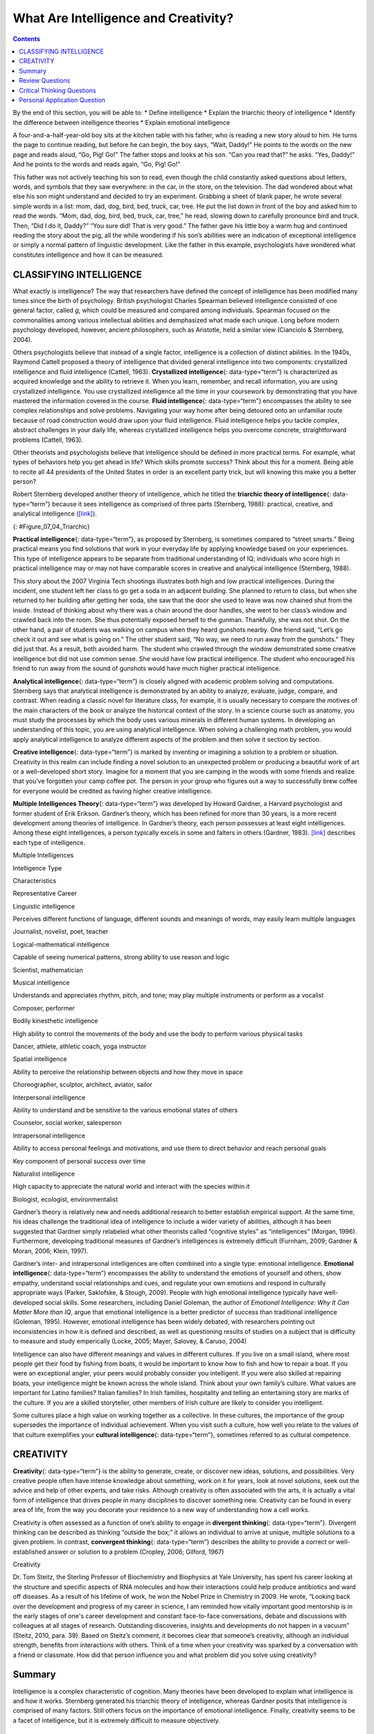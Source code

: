 =====================================
What Are Intelligence and Creativity?
=====================================



.. contents::
   :depth: 3
..

.. container::

   By the end of this section, you will be able to: \* Define
   intelligence \* Explain the triarchic theory of intelligence \*
   Identify the difference between intelligence theories \* Explain
   emotional intelligence

A four-and-a-half-year-old boy sits at the kitchen table with his
father, who is reading a new story aloud to him. He turns the page to
continue reading, but before he can begin, the boy says, “Wait, Daddy!”
He points to the words on the new page and reads aloud, “Go, Pig! Go!”
The father stops and looks at his son. “Can you read that?” he asks.
“Yes, Daddy!” And he points to the words and reads again, “Go, Pig! Go!”

This father was not actively teaching his son to read, even though the
child constantly asked questions about letters, words, and symbols that
they saw everywhere: in the car, in the store, on the television. The
dad wondered about what else his son might understand and decided to try
an experiment. Grabbing a sheet of blank paper, he wrote several simple
words in a list: mom, dad, dog, bird, bed, truck, car, tree. He put the
list down in front of the boy and asked him to read the words. “Mom,
dad, dog, bird, bed, truck, car, tree,” he read, slowing down to
carefully pronounce bird and truck. Then, “Did I do it, Daddy?” “You
sure did! That is very good.” The father gave his little boy a warm hug
and continued reading the story about the pig, all the while wondering
if his son’s abilities were an indication of exceptional intelligence or
simply a normal pattern of linguistic development. Like the father in
this example, psychologists have wondered what constitutes intelligence
and how it can be measured.

CLASSIFYING INTELLIGENCE
========================

What exactly is intelligence? The way that researchers have defined the
concept of intelligence has been modified many times since the birth of
psychology. British psychologist Charles Spearman believed intelligence
consisted of one general factor, called *g*, which could be measured and
compared among individuals. Spearman focused on the commonalities among
various intellectual abilities and demphasized what made each unique.
Long before modern psychology developed, however, ancient philosophers,
such as Aristotle, held a similar view (Cianciolo & Sternberg, 2004).

Others psychologists believe that instead of a single factor,
intelligence is a collection of distinct abilities. In the 1940s,
Raymond Cattell proposed a theory of intelligence that divided general
intelligence into two components: crystallized intelligence and fluid
intelligence (Cattell, 1963). **Crystallized intelligence**\ {:
data-type=“term”} is characterized as acquired knowledge and the ability
to retrieve it. When you learn, remember, and recall information, you
are using crystallized intelligence. You use crystallized intelligence
all the time in your coursework by demonstrating that you have mastered
the information covered in the course. **Fluid intelligence**\ {:
data-type=“term”} encompasses the ability to see complex relationships
and solve problems. Navigating your way home after being detoured onto
an unfamiliar route because of road construction would draw upon your
fluid intelligence. Fluid intelligence helps you tackle complex,
abstract challenges in your daily life, whereas crystallized
intelligence helps you overcome concrete, straightforward problems
(Cattell, 1963).

Other theorists and psychologists believe that intelligence should be
defined in more practical terms. For example, what types of behaviors
help you get ahead in life? Which skills promote success? Think about
this for a moment. Being able to recite all 44 presidents of the United
States in order is an excellent party trick, but will knowing this make
you a better person?

Robert Sternberg developed another theory of intelligence, which he
titled the **triarchic theory of intelligence**\ {: data-type=“term”}
because it sees intelligence as comprised of three parts (Sternberg,
1988): practical, creative, and analytical intelligence
(`[link] <#Figure_07_04_Triarchic>`__).

|Three boxes are arranged in a triangle. The top box contains
“Analytical intelligence; academic problem solving and computation.”
There is a line with arrows on both ends connecting this box to another
box containing “Practical intelligence; street smarts and common sense.”
Another line with arrows on both ends connects this box to another box
containing “Creative intelligence; imaginative and innovative problem
solving.” Another line with arrows on both ends connects this box to the
first box described, completing the triangle.|\ {:
#Figure_07_04_Triarchic}

**Practical intelligence**\ {: data-type=“term”}, as proposed by
Sternberg, is sometimes compared to “street smarts.” Being practical
means you find solutions that work in your everyday life by applying
knowledge based on your experiences. This type of intelligence appears
to be separate from traditional understanding of IQ; individuals who
score high in practical intelligence may or may not have comparable
scores in creative and analytical intelligence (Sternberg, 1988).

This story about the 2007 Virginia Tech shootings illustrates both high
and low practical intelligences. During the incident, one student left
her class to go get a soda in an adjacent building. She planned to
return to class, but when she returned to her building after getting her
soda, she saw that the door she used to leave was now chained shut from
the inside. Instead of thinking about why there was a chain around the
door handles, she went to her class’s window and crawled back into the
room. She thus potentially exposed herself to the gunman. Thankfully,
she was not shot. On the other hand, a pair of students was walking on
campus when they heard gunshots nearby. One friend said, “Let’s go check
it out and see what is going on.” The other student said, “No way, we
need to run away from the gunshots.” They did just that. As a result,
both avoided harm. The student who crawled through the window
demonstrated some creative intelligence but did not use common sense.
She would have low practical intelligence. The student who encouraged
his friend to run away from the sound of gunshots would have much higher
practical intelligence.

**Analytical intelligence**\ {: data-type=“term”} is closely aligned
with academic problem solving and computations. Sternberg says that
analytical intelligence is demonstrated by an ability to analyze,
evaluate, judge, compare, and contrast. When reading a classic novel for
literature class, for example, it is usually necessary to compare the
motives of the main characters of the book or analyze the historical
context of the story. In a science course such as anatomy, you must
study the processes by which the body uses various minerals in different
human systems. In developing an understanding of this topic, you are
using analytical intelligence. When solving a challenging math problem,
you would apply analytical intelligence to analyze different aspects of
the problem and then solve it section by section.

**Creative intelligence**\ {: data-type=“term”} is marked by inventing
or imagining a solution to a problem or situation. Creativity in this
realm can include finding a novel solution to an unexpected problem or
producing a beautiful work of art or a well-developed short story.
Imagine for a moment that you are camping in the woods with some friends
and realize that you’ve forgotten your camp coffee pot. The person in
your group who figures out a way to successfully brew coffee for
everyone would be credited as having higher creative intelligence.

**Multiple Intelligences Theory**\ {: data-type=“term”} was developed by
Howard Gardner, a Harvard psychologist and former student of Erik
Erikson. Gardner’s theory, which has been refined for more than 30
years, is a more recent development among theories of intelligence. In
Gardner’s theory, each person possesses at least eight intelligences.
Among these eight intelligences, a person typically excels in some and
falters in others (Gardner, 1983). `[link] <#Table_07_04_01>`__
describes each type of intelligence.

.. raw:: html

   <table id="Table_07_04_01" summary="A three column table describes different types of intelligences. From left to right, the columns are labeled “Intelligence Type; Characteristics; and Representative Career.” The first row, respectively, reads: “linguistic intelligence; perceives different functions of language, different sounds and meanings of words, may easily learn multiple languages; and journalist, novelist, poet, teacher.” The second row reads: “logical-mathematical intelligence; capable of seeing numerical patterns, strong ability to use reason and logic; and scientist, mathematician.” The third row reads: “musical intelligence; understands and appreciates rhythm, pitch, and tone. May play multiple instruments or perform as a vocalist; and composer, performer.” The fourth row reads: “bodily-kinesthetic intelligence; high ability to control the movements of the body and use the body to perform various physical tasks; and dancer, athlete, athletic coach, yoga instructor.” The fifth row reads: “spatial intelligence; ability to perceive the relationship between objects and how they move in space; and choreographer, sculptor, architect, aviator, sailor.” The sixth row reads: “interpersonal intelligence; ability to understand and be sensitive to the various emotional states of others; and counselor, social worker, salesperson.” The seventh row reads: “intrapersonal intelligence; ability to access personal feelings and motivations and use them to direct behavior and reach personal goals; and key component of personal success over time.” The eighth row reads: “naturalist intelligence; high capacity to appreciate the natural world and interact with the species within it; and biologist, ecologist, environmentalist.”">

.. raw:: html

   <caption>

Multiple Intelligences

.. raw:: html

   </caption>

.. raw:: html

   <thead>

.. raw:: html

   <tr>

.. raw:: html

   <th data-align="center">

Intelligence Type

.. raw:: html

   </th>

.. raw:: html

   <th data-align="center">

Characteristics

.. raw:: html

   </th>

.. raw:: html

   <th data-align="center">

Representative Career

.. raw:: html

   </th>

.. raw:: html

   </tr>

.. raw:: html

   </thead>

.. raw:: html

   <tbody>

.. raw:: html

   <tr>

.. raw:: html

   <td>

Linguistic intelligence

.. raw:: html

   </td>

.. raw:: html

   <td>

Perceives different functions of language, different sounds and meanings
of words, may easily learn multiple languages

.. raw:: html

   </td>

.. raw:: html

   <td>

Journalist, novelist, poet, teacher

.. raw:: html

   </td>

.. raw:: html

   </tr>

.. raw:: html

   <tr>

.. raw:: html

   <td>

Logical-mathematical intelligence

.. raw:: html

   </td>

.. raw:: html

   <td>

Capable of seeing numerical patterns, strong ability to use reason and
logic

.. raw:: html

   </td>

.. raw:: html

   <td>

Scientist, mathematician

.. raw:: html

   </td>

.. raw:: html

   </tr>

.. raw:: html

   <tr>

.. raw:: html

   <td>

Musical intelligence

.. raw:: html

   </td>

.. raw:: html

   <td>

Understands and appreciates rhythm, pitch, and tone; may play multiple
instruments or perform as a vocalist

.. raw:: html

   </td>

.. raw:: html

   <td>

Composer, performer

.. raw:: html

   </td>

.. raw:: html

   </tr>

.. raw:: html

   <tr>

.. raw:: html

   <td>

Bodily kinesthetic intelligence

.. raw:: html

   </td>

.. raw:: html

   <td>

High ability to control the movements of the body and use the body to
perform various physical tasks

.. raw:: html

   </td>

.. raw:: html

   <td>

Dancer, athlete, athletic coach, yoga instructor

.. raw:: html

   </td>

.. raw:: html

   </tr>

.. raw:: html

   <tr>

.. raw:: html

   <td>

Spatial intelligence

.. raw:: html

   </td>

.. raw:: html

   <td>

Ability to perceive the relationship between objects and how they move
in space

.. raw:: html

   </td>

.. raw:: html

   <td>

Choreographer, sculptor, architect, aviator, sailor

.. raw:: html

   </td>

.. raw:: html

   </tr>

.. raw:: html

   <tr>

.. raw:: html

   <td>

Interpersonal intelligence

.. raw:: html

   </td>

.. raw:: html

   <td>

Ability to understand and be sensitive to the various emotional states
of others

.. raw:: html

   </td>

.. raw:: html

   <td>

Counselor, social worker, salesperson

.. raw:: html

   </td>

.. raw:: html

   </tr>

.. raw:: html

   <tr>

.. raw:: html

   <td>

Intrapersonal intelligence

.. raw:: html

   </td>

.. raw:: html

   <td>

Ability to access personal feelings and motivations, and use them to
direct behavior and reach personal goals

.. raw:: html

   </td>

.. raw:: html

   <td>

Key component of personal success over time

.. raw:: html

   </td>

.. raw:: html

   </tr>

.. raw:: html

   <tr>

.. raw:: html

   <td>

Naturalist intelligence

.. raw:: html

   </td>

.. raw:: html

   <td>

High capacity to appreciate the natural world and interact with the
species within it

.. raw:: html

   </td>

.. raw:: html

   <td>

Biologist, ecologist, environmentalist

.. raw:: html

   </td>

.. raw:: html

   </tr>

.. raw:: html

   </tbody>

.. raw:: html

   </table>

Gardner’s theory is relatively new and needs additional research to
better establish empirical support. At the same time, his ideas
challenge the traditional idea of intelligence to include a wider
variety of abilities, although it has been suggested that Gardner simply
relabeled what other theorists called “cognitive styles” as
“intelligences” (Morgan, 1996). Furthermore, developing traditional
measures of Gardner’s intelligences is extremely difficult (Furnham,
2009; Gardner & Moran, 2006; Klein, 1997).

Gardner’s inter- and intrapersonal intelligences are often combined into
a single type: emotional intelligence. **Emotional intelligence**\ {:
data-type=“term”} encompasses the ability to understand the emotions of
yourself and others, show empathy, understand social relationships and
cues, and regulate your own emotions and respond in culturally
appropriate ways (Parker, Saklofske, & Stough, 2009). People with high
emotional intelligence typically have well-developed social skills. Some
researchers, including Daniel Goleman, the author of *Emotional
Intelligence: Why It Can Matter More than IQ*, argue that emotional
intelligence is a better predictor of success than traditional
intelligence (Goleman, 1995). However, emotional intelligence has been
widely debated, with researchers pointing out inconsistencies in how it
is defined and described, as well as questioning results of studies on a
subject that is difficulty to measure and study emperically (Locke,
2005; Mayer, Salovey, & Caruso, 2004)

Intelligence can also have different meanings and values in different
cultures. If you live on a small island, where most people get their
food by fishing from boats, it would be important to know how to fish
and how to repair a boat. If you were an exceptional angler, your peers
would probably consider you intelligent. If you were also skilled at
repairing boats, your intelligence might be known across the whole
island. Think about your own family’s culture. What values are important
for Latino families? Italian families? In Irish families, hospitality
and telling an entertaining story are marks of the culture. If you are a
skilled storyteller, other members of Irish culture are likely to
consider you intelligent.

Some cultures place a high value on working together as a collective. In
these cultures, the importance of the group supersedes the importance of
individual achievement. When you visit such a culture, how well you
relate to the values of that culture exemplifies your **cultural
intelligence**\ {: data-type=“term”}, sometimes referred to as cultural
competence.

CREATIVITY
==========

**Creativity**\ {: data-type=“term”} is the ability to generate, create,
or discover new ideas, solutions, and possibilities. Very creative
people often have intense knowledge about something, work on it for
years, look at novel solutions, seek out the advice and help of other
experts, and take risks. Although creativity is often associated with
the arts, it is actually a vital form of intelligence that drives people
in many disciplines to discover something new. Creativity can be found
in every area of life, from the way you decorate your residence to a new
way of understanding how a cell works.

Creativity is often assessed as a function of one’s ability to engage in
**divergent thinking**\ {: data-type=“term”}. Divergent thinking can be
described as thinking “outside the box;” it allows an individual to
arrive at unique, multiple solutions to a given problem. In contrast,
**convergent thinking**\ {: data-type=“term”} describes the ability to
provide a correct or well-established answer or solution to a problem
(Cropley, 2006; Gilford, 1967)

.. container:: psychology everyday-connection

   .. container::

      Creativity

   Dr. Tom Steitz, the Sterling Professor of Biochemistry and Biophysics
   at Yale University, has spent his career looking at the structure and
   specific aspects of RNA molecules and how their interactions could
   help produce antibiotics and ward off diseases. As a result of his
   lifetime of work, he won the Nobel Prize in Chemistry in 2009. He
   wrote, “Looking back over the development and progress of my career
   in science, I am reminded how vitally important good mentorship is in
   the early stages of one's career development and constant
   face-to-face conversations, debate and discussions with colleagues at
   all stages of research. Outstanding discoveries, insights and
   developments do not happen in a vacuum” (Steitz, 2010, para. 39).
   Based on Steitz’s comment, it becomes clear that someone’s
   creativity, although an individual strength, benefits from
   interactions with others. Think of a time when your creativity was
   sparked by a conversation with a friend or classmate. How did that
   person influence you and what problem did you solve using creativity?

Summary
=======

Intelligence is a complex characteristic of cognition. Many theories
have been developed to explain what intelligence is and how it works.
Sternberg generated his triarchic theory of intelligence, whereas
Gardner posits that intelligence is comprised of many factors. Still
others focus on the importance of emotional intelligence. Finally,
creativity seems to be a facet of intelligence, but it is extremely
difficult to measure objectively.

Review Questions
================

.. container::

   .. container::

      Fluid intelligence is characterized by \________.

      1. being able to recall information
      2. being able to create new products
      3. being able to understand and communicate with different
         cultures
      4. being able to see complex relationships and solve problems {:
         type=“a”}

   .. container::

      D

.. container::

   .. container::

      Which of the following is not one of Gardner’s Multiple
      Intelligences?

      1. creative
      2. spatial
      3. linguistic
      4. musical {: type=“a”}

   .. container::

      A

.. container::

   .. container::

      Which theorist put forth the triarchic theory of intelligence?

      1. Goleman
      2. Gardner
      3. Sternberg
      4. Steitz {: type=“a”}

   .. container::

      C

.. container::

   .. container::

      When you are examining data to look for trends, which type of
      intelligence are you using most?

      1. practical
      2. analytical
      3. emotional
      4. creative {: type=“a”}

   .. container::

      B

Critical Thinking Questions
===========================

.. container::

   .. container::

      Describe a situation in which you would need to use practical
      intelligence.

   .. container::

      You are out with friends and it is getting late. You need to make
      it home before your curfew, but you don’t have a ride home. You
      need to get in touch with your parents, but your cell phone is
      dead. So, you enter a nearby convenience store and explain your
      situation to the clerk. He allows you to use the store’s phone to
      call your parents, and they come and pick you and your friends up,
      and take all of you home.

.. container::

   .. container::

      Describe a situation in which cultural intelligence would help you
      communicate better.

   .. container::

      You are visiting Madrid, Spain, on a language immersion trip. Your
      Spanish is okay, but you still not sure about some of the facial
      expressions and body language of the native speakers. When faced
      with a sticky social situation, you do not engage immediately as
      you might back home. Instead, you hold back and observe what
      others are doing before reacting.

Personal Application Question
=============================

.. container::

   .. container::

      What influence do you think emotional intelligence plays in your
      personal life?

.. glossary::

   analytical intelligence
      aligned with academic problem solving and computations ^
   convergent thinking
      providing correct or established answers to problems ^
   creative intelligence
      ability to produce new products, ideas, or inventing a new, novel
      solution to a problem ^
   creativity
      ability to generate, create, or discover new ideas, solutions, and
      possibilities ^
   crystallized intelligence
      characterized by acquired knowledge and the ability to retrieve it
      ^
   cultural intelligence
      ability with which people can understand and relate to those in
      another culture ^
   divergent thinking
      ability to think “outside the box” to arrive at novel solutions to
      a problem ^
   emotional intelligence
      ability to understand emotions and motivations in yourself and
      others ^
   fluid intelligence
      ability to see complex relationships and solve problems ^
   Multiple Intelligences Theory
      Gardner’s theory that each person possesses at least eight types
      of intelligence ^
   practical intelligence
      aka “street smarts” ^
   triarchic theory of intelligence
      Sternberg’s theory of intelligence; three facets of intelligence:
      practical, creative, and analytical

.. |Three boxes are arranged in a triangle. The top box contains “Analytical intelligence; academic problem solving and computation.” There is a line with arrows on both ends connecting this box to another box containing “Practical intelligence; street smarts and common sense.” Another line with arrows on both ends connects this box to another box containing “Creative intelligence; imaginative and innovative problem solving.” Another line with arrows on both ends connects this box to the first box described, completing the triangle.| image:: ../resources/CNX_Psych_07_04_Triachic.jpg
